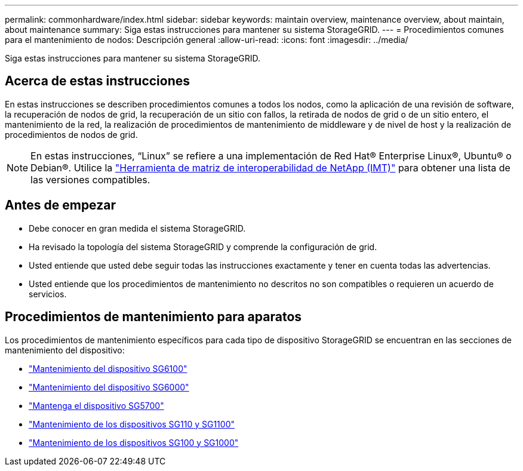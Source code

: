 ---
permalink: commonhardware/index.html 
sidebar: sidebar 
keywords: maintain overview, maintenance overview, about maintain, about maintenance 
summary: Siga estas instrucciones para mantener su sistema StorageGRID. 
---
= Procedimientos comunes para el mantenimiento de nodos: Descripción general
:allow-uri-read: 
:icons: font
:imagesdir: ../media/


[role="lead"]
Siga estas instrucciones para mantener su sistema StorageGRID.



== Acerca de estas instrucciones

En estas instrucciones se describen procedimientos comunes a todos los nodos, como la aplicación de una revisión de software, la recuperación de nodos de grid, la recuperación de un sitio con fallos, la retirada de nodos de grid o de un sitio entero, el mantenimiento de la red, la realización de procedimientos de mantenimiento de middleware y de nivel de host y la realización de procedimientos de nodos de grid.


NOTE: En estas instrucciones, “Linux” se refiere a una implementación de Red Hat® Enterprise Linux®, Ubuntu® o Debian®. Utilice la https://imt.netapp.com/matrix/#welcome["Herramienta de matriz de interoperabilidad de NetApp (IMT)"^] para obtener una lista de las versiones compatibles.



== Antes de empezar

* Debe conocer en gran medida el sistema StorageGRID.
* Ha revisado la topología del sistema StorageGRID y comprende la configuración de grid.
* Usted entiende que usted debe seguir todas las instrucciones exactamente y tener en cuenta todas las advertencias.
* Usted entiende que los procedimientos de mantenimiento no descritos no son compatibles o requieren un acuerdo de servicios.




== Procedimientos de mantenimiento para aparatos

Los procedimientos de mantenimiento específicos para cada tipo de dispositivo StorageGRID se encuentran en las secciones de mantenimiento del dispositivo:

* link:../sg6100/index.html["Mantenimiento del dispositivo SG6100"]
* link:../sg6000/index.html["Mantenimiento del dispositivo SG6000"]
* link:../sg5700/index.html["Mantenga el dispositivo SG5700"]
* link:../sg110-1100/index.html["Mantenimiento de los dispositivos SG110 y SG1100"]
* link:../sg100-1000/index.html["Mantenimiento de los dispositivos SG100 y SG1000"]

